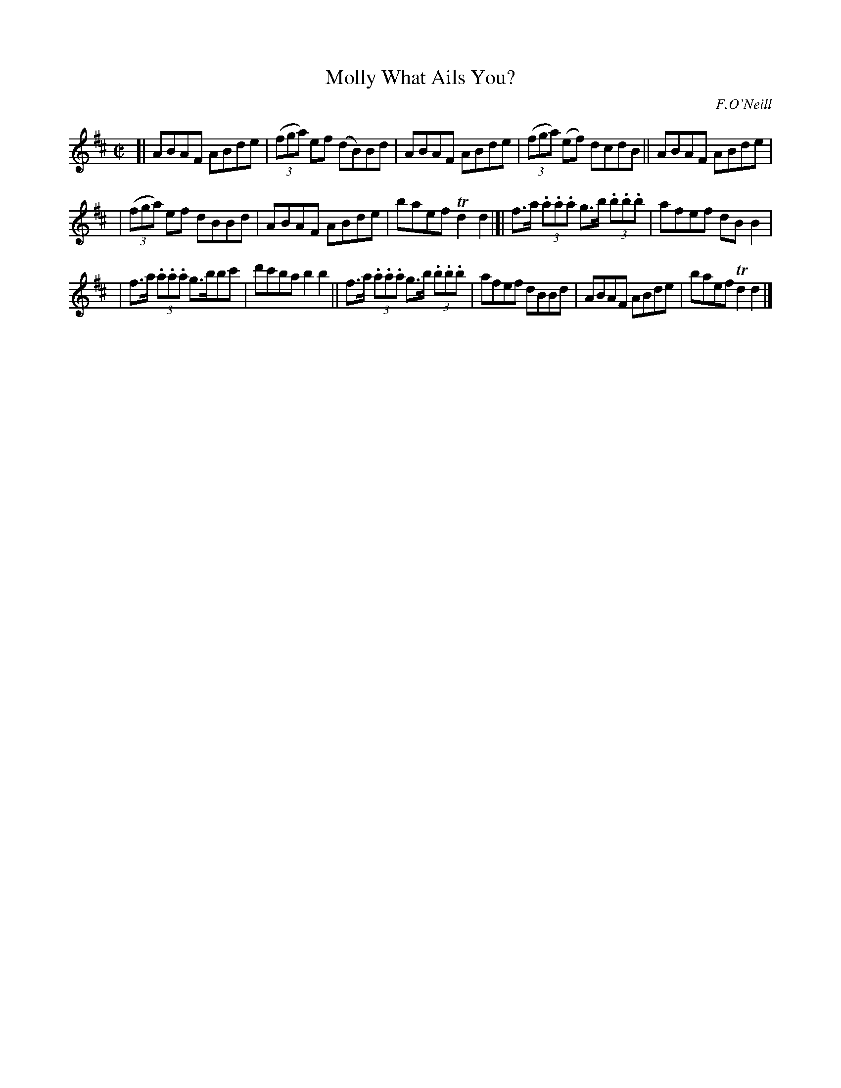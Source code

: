 X: 1413
T: Molly What Ails You?
R: reel
%S: s:3 b:16(5+5+6)
B: O'Neill's 1850 #1413
O: F.O'Neill
Z: Bob Safranek, rjs@gsp.org
M: C|
L: 1/8
K: D
[| ABAF ABde | ((3fga) ef (dB)Bd | ABAF ABde | ((3fga) (ef) dcdB || ABAF ABde |
| ((3fga) ef dBBd | ABAF ABde | baef Td2 d2 |]| f>a (3.a.a.a g>b (3.b.b.b | afef dBB2 |
| f>a (3.a.a.a g>bbc' | d'c'ba b2 b2 || f>a (3.a.a.a g>b (3.b.b.b | afef dBBd | ABAF ABde | baef Td2 d2 |]
